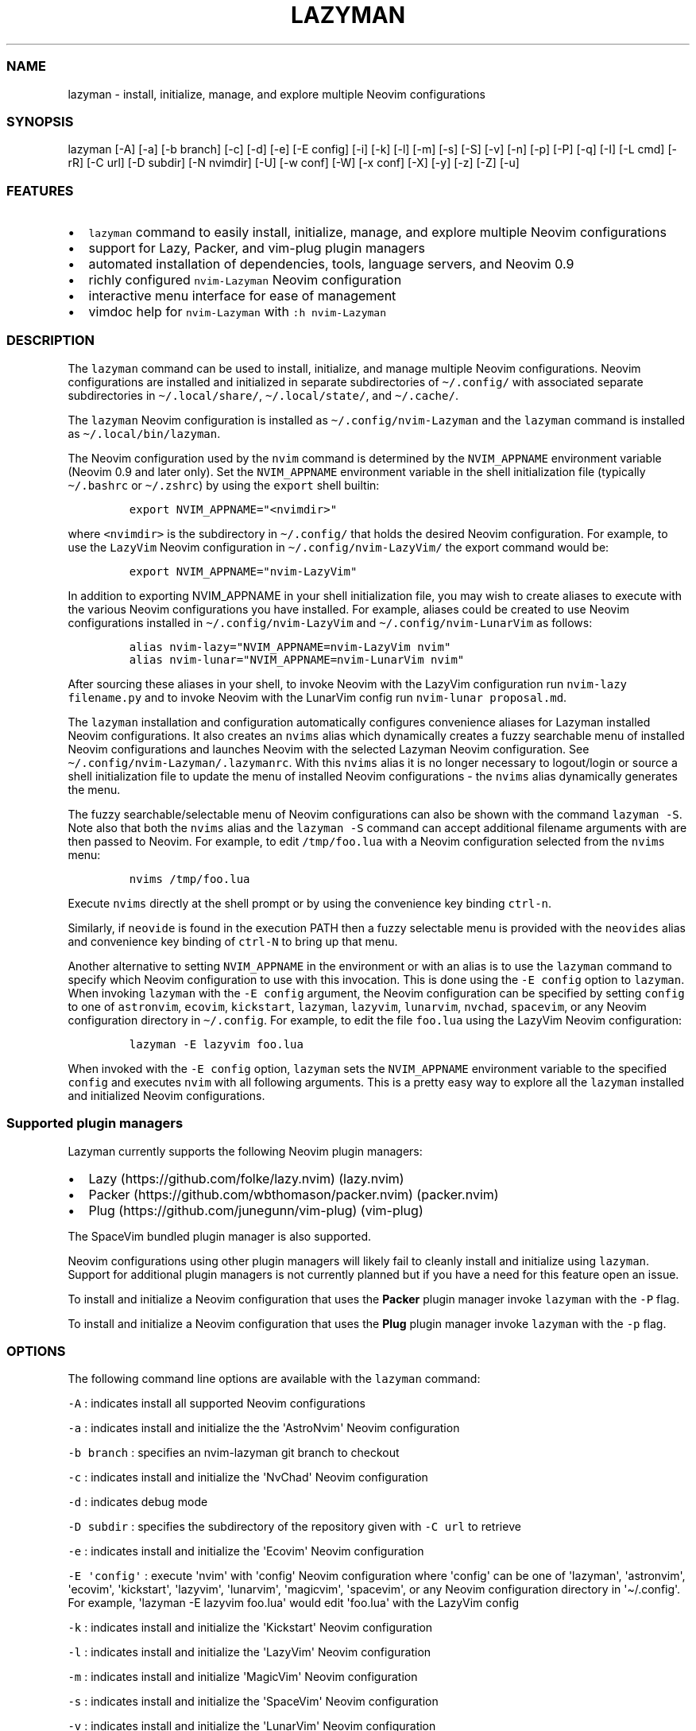 .\" Automatically generated by Pandoc 2.19.2
.\"
.\" Define V font for inline verbatim, using C font in formats
.\" that render this, and otherwise B font.
.ie "\f[CB]x\f[]"x" \{\
. ftr V B
. ftr VI BI
. ftr VB B
. ftr VBI BI
.\}
.el \{\
. ftr V CR
. ftr VI CI
. ftr VB CB
. ftr VBI CBI
.\}
.TH "LAZYMAN" "1" "March 13, 2023" "lazyman 1.0.2" "User Manual"
.hy
.SS NAME
.PP
lazyman - install, initialize, manage, and explore multiple Neovim
configurations
.SS SYNOPSIS
.PP
lazyman [-A] [-a] [-b branch] [-c] [-d] [-e] [-E config] [-i] [-k] [-l]
[-m] [-s] [-S] [-v] [-n] [-p] [-P] [-q] [-I] [-L cmd] [-rR] [-C url] [-D
subdir] [-N nvimdir] [-U] [-w conf] [-W] [-x conf] [-X] [-y] [-z] [-Z]
[-u]
.SS FEATURES
.IP \[bu] 2
\f[V]lazyman\f[R] command to easily install, initialize, manage, and
explore multiple Neovim configurations
.IP \[bu] 2
support for Lazy, Packer, and vim-plug plugin managers
.IP \[bu] 2
automated installation of dependencies, tools, language servers, and
Neovim 0.9
.IP \[bu] 2
richly configured \f[V]nvim-Lazyman\f[R] Neovim configuration
.IP \[bu] 2
interactive menu interface for ease of management
.IP \[bu] 2
vimdoc help for \f[V]nvim-Lazyman\f[R] with \f[V]:h nvim-Lazyman\f[R]
.SS DESCRIPTION
.PP
The \f[V]lazyman\f[R] command can be used to install, initialize, and
manage multiple Neovim configurations.
Neovim configurations are installed and initialized in separate
subdirectories of \f[V]\[ti]/.config/\f[R] with associated separate
subdirectories in \f[V]\[ti]/.local/share/\f[R],
\f[V]\[ti]/.local/state/\f[R], and \f[V]\[ti]/.cache/\f[R].
.PP
The \f[V]lazyman\f[R] Neovim configuration is installed as
\f[V]\[ti]/.config/nvim-Lazyman\f[R] and the \f[V]lazyman\f[R] command
is installed as \f[V]\[ti]/.local/bin/lazyman\f[R].
.PP
The Neovim configuration used by the \f[V]nvim\f[R] command is
determined by the \f[V]NVIM_APPNAME\f[R] environment variable (Neovim
0.9 and later only).
Set the \f[V]NVIM_APPNAME\f[R] environment variable in the shell
initialization file (typically \f[V]\[ti]/.bashrc\f[R] or
\f[V]\[ti]/.zshrc\f[R]) by using the \f[V]export\f[R] shell builtin:
.IP
.nf
\f[C]
export NVIM_APPNAME=\[dq]<nvimdir>\[dq]
\f[R]
.fi
.PP
where \f[V]<nvimdir>\f[R] is the subdirectory in
\f[V]\[ti]/.config/\f[R] that holds the desired Neovim configuration.
For example, to use the \f[V]LazyVim\f[R] Neovim configuration in
\f[V]\[ti]/.config/nvim-LazyVim/\f[R] the export command would be:
.IP
.nf
\f[C]
export NVIM_APPNAME=\[dq]nvim-LazyVim\[dq]
\f[R]
.fi
.PP
In addition to exporting NVIM_APPNAME in your shell initialization file,
you may wish to create aliases to execute with the various Neovim
configurations you have installed.
For example, aliases could be created to use Neovim configurations
installed in \f[V]\[ti]/.config/nvim-LazyVim\f[R] and
\f[V]\[ti]/.config/nvim-LunarVim\f[R] as follows:
.IP
.nf
\f[C]
alias nvim-lazy=\[dq]NVIM_APPNAME=nvim-LazyVim nvim\[dq]
alias nvim-lunar=\[dq]NVIM_APPNAME=nvim-LunarVim nvim\[dq]
\f[R]
.fi
.PP
After sourcing these aliases in your shell, to invoke Neovim with the
LazyVim configuration run \f[V]nvim-lazy filename.py\f[R] and to invoke
Neovim with the LunarVim config run \f[V]nvim-lunar proposal.md\f[R].
.PP
The \f[V]lazyman\f[R] installation and configuration automatically
configures convenience aliases for Lazyman installed Neovim
configurations.
It also creates an \f[V]nvims\f[R] alias which dynamically creates a
fuzzy searchable menu of installed Neovim configurations and launches
Neovim with the selected Lazyman Neovim configuration.
See \f[V]\[ti]/.config/nvim-Lazyman/.lazymanrc\f[R].
With this \f[V]nvims\f[R] alias it is no longer necessary to
logout/login or source a shell initialization file to update the menu of
installed Neovim configurations - the \f[V]nvims\f[R] alias dynamically
generates the menu.
.PP
The fuzzy searchable/selectable menu of Neovim configurations can also
be shown with the command \f[V]lazyman -S\f[R].
Note also that both the \f[V]nvims\f[R] alias and the
\f[V]lazyman -S\f[R] command can accept additional filename arguments
with are then passed to Neovim.
For example, to edit \f[V]/tmp/foo.lua\f[R] with a Neovim configuration
selected from the \f[V]nvims\f[R] menu:
.IP
.nf
\f[C]
nvims /tmp/foo.lua
\f[R]
.fi
.PP
Execute \f[V]nvims\f[R] directly at the shell prompt or by using the
convenience key binding \f[V]ctrl-n\f[R].
.PP
Similarly, if \f[V]neovide\f[R] is found in the execution PATH then a
fuzzy selectable menu is provided with the \f[V]neovides\f[R] alias and
convenience key binding of \f[V]ctrl-N\f[R] to bring up that menu.
.PP
Another alternative to setting \f[V]NVIM_APPNAME\f[R] in the environment
or with an alias is to use the \f[V]lazyman\f[R] command to specify
which Neovim configuration to use with this invocation.
This is done using the \f[V]-E config\f[R] option to \f[V]lazyman\f[R].
When invoking \f[V]lazyman\f[R] with the \f[V]-E config\f[R] argument,
the Neovim configuration can be specified by setting \f[V]config\f[R] to
one of \f[V]astronvim\f[R], \f[V]ecovim\f[R], \f[V]kickstart\f[R],
\f[V]lazyman\f[R], \f[V]lazyvim\f[R], \f[V]lunarvim\f[R],
\f[V]nvchad\f[R], \f[V]spacevim\f[R], or any Neovim configuration
directory in \f[V]\[ti]/.config\f[R].
For example, to edit the file \f[V]foo.lua\f[R] using the LazyVim Neovim
configuration:
.IP
.nf
\f[C]
lazyman -E lazyvim foo.lua
\f[R]
.fi
.PP
When invoked with the \f[V]-E config\f[R] option, \f[V]lazyman\f[R] sets
the \f[V]NVIM_APPNAME\f[R] environment variable to the specified
\f[V]config\f[R] and executes \f[V]nvim\f[R] with all following
arguments.
This is a pretty easy way to explore all the \f[V]lazyman\f[R] installed
and initialized Neovim configurations.
.SS Supported plugin managers
.PP
Lazyman currently supports the following Neovim plugin managers:
.IP \[bu] 2
Lazy (https://github.com/folke/lazy.nvim) (lazy.nvim)
.IP \[bu] 2
Packer (https://github.com/wbthomason/packer.nvim) (packer.nvim)
.IP \[bu] 2
Plug (https://github.com/junegunn/vim-plug) (vim-plug)
.PP
The SpaceVim bundled plugin manager is also supported.
.PP
Neovim configurations using other plugin managers will likely fail to
cleanly install and initialize using \f[V]lazyman\f[R].
Support for additional plugin managers is not currently planned but if
you have a need for this feature open an issue.
.PP
To install and initialize a Neovim configuration that uses the
\f[B]Packer\f[R] plugin manager invoke \f[V]lazyman\f[R] with the
\f[V]-P\f[R] flag.
.PP
To install and initialize a Neovim configuration that uses the
\f[B]Plug\f[R] plugin manager invoke \f[V]lazyman\f[R] with the
\f[V]-p\f[R] flag.
.SS OPTIONS
.PP
The following command line options are available with the
\f[V]lazyman\f[R] command:
.PP
\f[V]-A\f[R] : indicates install all supported Neovim configurations
.PP
\f[V]-a\f[R] : indicates install and initialize the the
\[aq]AstroNvim\[aq] Neovim configuration
.PP
\f[V]-b branch\f[R] : specifies an nvim-lazyman git branch to checkout
.PP
\f[V]-c\f[R] : indicates install and initialize the \[aq]NvChad\[aq]
Neovim configuration
.PP
\f[V]-d\f[R] : indicates debug mode
.PP
\f[V]-D subdir\f[R] : specifies the subdirectory of the repository given
with \f[V]-C url\f[R] to retrieve
.PP
\f[V]-e\f[R] : indicates install and initialize the \[aq]Ecovim\[aq]
Neovim configuration
.PP
\f[V]-E \[aq]config\[aq]\f[R] : execute \[aq]nvim\[aq] with
\[aq]config\[aq] Neovim configuration where \[aq]config\[aq] can be one
of \[aq]lazyman\[aq], \[aq]astronvim\[aq], \[aq]ecovim\[aq],
\[aq]kickstart\[aq], \[aq]lazyvim\[aq], \[aq]lunarvim\[aq],
\[aq]magicvim\[aq], \[aq]spacevim\[aq], or any Neovim configuration
directory in \[aq]\[ti]/.config\[aq].
For example, \[aq]lazyman -E lazyvim foo.lua\[aq] would edit
\[aq]foo.lua\[aq] with the LazyVim config
.PP
\f[V]-k\f[R] : indicates install and initialize the \[aq]Kickstart\[aq]
Neovim configuration
.PP
\f[V]-l\f[R] : indicates install and initialize the \[aq]LazyVim\[aq]
Neovim configuration
.PP
\f[V]-m\f[R] : indicates install and initialize \[aq]MagicVim\[aq]
Neovim configuration
.PP
\f[V]-s\f[R] : indicates install and initialize the \[aq]SpaceVim\[aq]
Neovim configuration
.PP
\f[V]-v\f[R] : indicates install and initialize the \[aq]LunarVim\[aq]
Neovim configuration
.PP
\f[V]-I\f[R] : indicates install language servers and tools for coding
diagnostics
.PP
\f[V]-L cmd\f[R] : specifies a Lazy command to run
.PP
\f[V]-n\f[R] : indicates dry run, don\[aq]t actually do anything, just
printf\[aq]s
.PP
\f[V]-P\f[R] : indicates use Packer rather than Lazy to initialize
.PP
\f[V]-p\f[R] : indicates use Plug rather than Lazy to initialize
.PP
\f[V]-q\f[R] : indicates quiet install
.PP
\f[V]-r\f[R] : indicates remove the previously installed configuration
.PP
\f[V]-R\f[R] : indicates remove previously installed configuration and
backups
.PP
\f[V]-C url\f[R] : specifies a URL to a Neovim configuration git
repository
.PP
\f[V]-N nvimdir\f[R] : specifies the folder name to use for the config
given by -C
.PP
\f[V]-U\f[R] : indicates update an existing configuration
.PP
\f[V]-w conf\f[R] : indicates install and initialize Extra
\[aq]conf\[aq] configuration.
\[aq]conf\[aq] can be one of: \[aq]Abstract\[aq], \[aq]Allaman\[aq],
\[aq]Fennel\[aq], \[aq]Nv\[aq], \[aq]NvPak\[aq], \[aq]Optixal\[aq],
\[aq]Plug\[aq], or \[aq]Heiker\[aq]
.PP
\f[V]-W\f[R] : indicates install and initialize all \[aq]Extra\[aq]
Neovim configurations
.PP
\f[V]-x conf\f[R] : indicates install and initialize nvim-starter
\[aq]conf\[aq] configuration.
\[aq]conf\[aq] can be one of: \[aq]Minimal\[aq], \[aq]StartBase\[aq],
\[aq]Opinion\[aq], \[aq]Lsp\[aq], \[aq]Mason\[aq], or \[aq]Modular\[aq]
.PP
\f[V]-X\f[R] : indicates install and initialize all \[aq]Starter\[aq]
Neovim configurations
.PP
\f[V]-y\f[R] : indicates do not prompt, answer \[aq]yes\[aq] to any
prompt
.PP
\f[V]-z\f[R] : indicates do not run nvim after initialization
.PP
\f[V]-Z\f[R] : indicates do not install Homebrew, Neovim, or any other
tools during initialization
.PP
\f[V]-u\f[R] : displays this usage message and exits
.PP
Commands act on \f[V]NVIM_APPNAME\f[R], override with \[aq]-N
nvimdir\[aq] or \[aq]-A\[aq]
.PP
Without arguments lazyman installs and initializes nvim-Lazyman or, if
initialized presents an interactive menu system.
.SS EXAMPLES
.PP
\f[V]lazyman\f[R] : installs and initializes the \f[V]Lazyman\f[R]
Neovim configuration in \f[V]$HOME/.config/nvim-Lazyman/\f[R].
If already initialized, \f[V]lazyman\f[R] presents an interactive menu
interface
.PP
\f[V]lazyman -a\f[R] : installs and initializes the \f[V]AstroNvim\f[R]
Neovim configuration in \f[V]$HOME/.config/nvim-AstroNvim/\f[R]
.PP
\f[V]lazyman -l\f[R] : installs and initializes the \f[V]LazyVim\f[R]
Neovim configuration in \f[V]$HOME/.config/nvim-LazyVim/\f[R]
.PP
\f[V]lazyman -A\f[R] : installs and initializes all supported Neovim
configurations
.PP
\f[V]lazyman -I\f[R] : installs language servers and tools for coding
diagnostics
.PP
\f[V]lazyman -L update\f[R] : runs the \f[V]:Lazy update\f[R] command in
the active Neovim configuration (combine with -N or -A to override)
.PP
\f[V]lazyman -U -N nvim-LazyVim\f[R] : updates the \f[V]LazyVim\f[R]
Neovim configuration in \f[V]$HOME/.config/nvim-LazyVim/\f[R]
.PP
\f[V]lazyman -A -U\f[R] : updates all installed supported Neovim
configurations
.PP
\f[V]lazyman -P -C https://github.com/Abstract-IDE/Abstract -N nvim-Abstract\f[R]
: installs and initializes the Packer based \[aq]Abstract\[aq] Neovim
configuration in \f[V]\[ti]/.config/nvim-Abstract\f[R]
.PP
\f[V]lazyman -R -N nvim-LazyVim\f[R] : removes the \f[V]LazyVim\f[R]
Neovim configuration in \f[V]$HOME/.config/nvim-LazyVim/\f[R], its data
files, cache, state, and all backups
.PP
Sometimes people place their Neovim configuration in a repository
subdirectory along with other configurations in a \f[V]dotfiles\f[R]
repo.
To retrieve only the Neovim configuration subdirectory in such a
repository, use the \f[V]-b branch\f[R] and \f[V]-D subdir\f[R]
arguments to \f[V]lazyman\f[R] along with \f[V]-C url\f[R] and
\f[V]-N nvimdir\f[R].
If no \f[V]-b branch\f[R] is provided then the default git branch is
assumed to be \f[V]master\f[R].
For example, to install and initialize the Neovim configuration hosted
at <https://github.com/alanRizzo/dot-files> in the subdirectory
\f[V]nvim\f[R] with default branch \f[V]main\f[R], place it in
\f[V]\[ti]/.config/nvim-AlanVim\f[R], and initialize it with Packer:
.IP
.nf
\f[C]
lazyman -b main -C https://github.com/alanRizzo/dot-files -D nvim -N nvim-AlanVim -P
\f[R]
.fi
.SS CONFIGURATION
.PP
In addition to the \f[V]lazyman\f[R] command, the Lazyman distribution
includes a richly preconfigured Neovim configuration in
\f[V]\[ti]/.config/nvim-Lazyman\f[R].
The Lazyman Neovim configuration includes a top-level configuration
file, \f[V]\[ti]/.config/nvim-Lazyman/lua/configuration.lua\f[R].
This file can be use to enable, disable, and configure
\f[V]nvim-Lazyman\f[R] components.
For example, here is where you would configure whether
\f[V]neo-tree\f[R] or \f[V]nvim-tree\f[R] is enabled as a file explorer.
Or, disable the \f[V]tabline\f[R], disable the \f[V]statusline\f[R], set
the \f[V]colorscheme\f[R], \f[V]theme\f[R], and theme style.
The \f[V]configuration.lua\f[R] file is intended to serve as a quick and
easy way to re-configure the \f[V]nvim-Lazyman\f[R] Neovim configuration
but you can still dig down into the \f[V]options.lua\f[R],
\f[V]keymaps.lua\f[R], \f[V]autocmds.lua\f[R] and more.
.SS Configuration sections
.PP
The \f[V]lua/configuration.lua\f[R] configuration file contains the
following sections with settings briefly described here:
.SS Theme configuration
.PP
The \f[V]nvim-Lazyman\f[R] Neovim configuration includes pre-configured
support for several themes including support for statusline and tabline
theme coordination.
The active theme and colorscheme is selected in
\f[V]configuration.lua\f[R] by setting \f[V]conf.theme\f[R].
For themes that support different styles, the theme style is selected by
setting \f[V]conf.theme_style\f[R].
Theme transparency can be enabled with
\f[V]conf.enable_transparent\f[R].
For example, to use the \f[V]kanagawa\f[R] theme with \f[V]dragon\f[R]
style and transparency disabled, set:
.IP
.nf
\f[C]
conf.theme = \[dq]kanagawa\[dq]
conf.theme_style = \[dq]dragon\[dq]
conf.enable_transparent = false
\f[R]
.fi
.SS Supported themes
.IP \[bu] 2
catppuccin (https://github.com/catppuccin/nvim.git)
.IP \[bu] 2
dracula (https://github.com/Mofiqul/dracula.nvim)
.IP \[bu] 2
everforest (https://github.com/neanias/everforest-nvim.git)
.IP \[bu] 2
kanagawa (https://github.com/rebelot/kanagawa.nvim.git)
.IP \[bu] 2
nightfox (https://github.com/EdenEast/nightfox.nvim.git)
.IP \[bu] 2
monokai-pro (https://github.com/loctvl842/monokai-pro.nvim)
.IP \[bu] 2
onedarkpro (https://github.com/olimorris/onedarkpro.nvim.git)
.IP \[bu] 2
tokyonight (https://github.com/folke/tokyonight.nvim.git)
.IP \[bu] 2
tundra (https://github.com/sam4llis/nvim-tundra.git)
.PP
A configuration file for each theme is in \f[V]lua/themes/\f[R] and
lualine theme configuration for each theme and its styles in
\f[V]lua/themes/lualine\f[R].
.PP
Use \f[V]<F8>\f[R] to step through themes.
.PP
Available styles are:
.IP \[bu] 2
kanagawa
.RS 2
.IP \[bu] 2
wave
.IP \[bu] 2
dragon
.IP \[bu] 2
lotus
.RE
.IP \[bu] 2
tokyonight
.RS 2
.IP \[bu] 2
night
.IP \[bu] 2
storm
.IP \[bu] 2
day
.IP \[bu] 2
moon
.RE
.IP \[bu] 2
onedarkpro
.RS 2
.IP \[bu] 2
onedark
.IP \[bu] 2
onelight
.IP \[bu] 2
onedark_vivid
.IP \[bu] 2
onedark_dark
.RE
.IP \[bu] 2
catppuccin
.RS 2
.IP \[bu] 2
latte
.IP \[bu] 2
frappe
.IP \[bu] 2
macchiato
.IP \[bu] 2
mocha
.IP \[bu] 2
custom
.RE
.IP \[bu] 2
dracula
.RS 2
.IP \[bu] 2
blood
.IP \[bu] 2
magic
.IP \[bu] 2
soft
.IP \[bu] 2
default
.RE
.IP \[bu] 2
nightfox
.RS 2
.IP \[bu] 2
carbonfox
.IP \[bu] 2
dawnfox
.IP \[bu] 2
dayfox
.IP \[bu] 2
duskfox
.IP \[bu] 2
nightfox
.IP \[bu] 2
nordfox
.IP \[bu] 2
terafox
.RE
.IP \[bu] 2
monokai-pro
.RS 2
.IP \[bu] 2
classic
.IP \[bu] 2
octagon
.IP \[bu] 2
pro
.IP \[bu] 2
machine
.IP \[bu] 2
ristretto
.IP \[bu] 2
spectrum
.RE
.SS Plugin configuration
.PP
Several Neovim plugins in the \f[V]nvim-Lazyman\f[R] configuration can
be optionally installed or replaced by another plugin with similar
functionality.
The plugins that are configurable in this way in
\f[V]configuration.lua\f[R] are briefly described below along with their
default settings:
.IP \[bu] 2
Neovim session manager to use, either persistence or possession
.RS 2
.IP \[bu] 2
\f[V]conf.session_manager = \[dq]possession\[dq]\f[R]
.RE
.IP \[bu] 2
Neo-tree or nvim-tree, false will enable nvim-tree
.RS 2
.IP \[bu] 2
\f[V]conf.enable_neotree = true\f[R]
.RE
.IP \[bu] 2
Replace the UI for messages, cmdline and the popupmenu
.RS 2
.IP \[bu] 2
\f[V]conf.enable_noice = true\f[R]
.RE
.IP \[bu] 2
Enable ChatGPT (set \f[V]OPENAI_API_KEY\f[R] environment variable)
.RS 2
.IP \[bu] 2
\f[V]conf.enable_chatgpt = false\f[R]
.RE
.IP \[bu] 2
Enable the newer rainbow treesitter delimiter highlighting
.RS 2
.IP \[bu] 2
\f[V]conf.enable_rainbow2 = true\f[R]
.RE
.IP \[bu] 2
Enable the wilder plugin
.RS 2
.IP \[bu] 2
\f[V]conf.enable_wilder = false\f[R]
.RE
.IP \[bu] 2
The statusline (lualine) and tabline can each be enabled or disabled
.RS 2
.IP \[bu] 2
\f[V]conf.disable_statusline = false\f[R]
.IP \[bu] 2
\f[V]conf.enable_tabline = true\f[R]
.RE
.IP \[bu] 2
The winbar with location
.RS 2
.IP \[bu] 2
\f[V]conf.enable_winbar = false\f[R]
.RE
.IP \[bu] 2
Enable the rebelot/terminal.nvim terminal plugin
.RS 2
.IP \[bu] 2
\f[V]conf.enable_terminal = true\f[R]
.RE
.IP \[bu] 2
Enable playing games inside Neovim!
.RS 2
.IP \[bu] 2
\f[V]conf.enable_games = true\f[R]
.RE
.IP \[bu] 2
Enable the Alpha dashboard
.RS 2
.IP \[bu] 2
\f[V]conf.enable_alpha = true\f[R]
.RE
.IP \[bu] 2
Enable the Neovim bookmarks plugin
(<https://github.com/ldelossa/nvim-ide>)
.RS 2
.IP \[bu] 2
\f[V]conf.enable_bookmarks = false\f[R]
.RE
.IP \[bu] 2
Enable the Neovim IDE plugin (<https://github.com/ldelossa/nvim-ide>)
.RS 2
.IP \[bu] 2
\f[V]conf.enable_ide = false\f[R]
.RE
.IP \[bu] 2
Enable Navigator
.RS 2
.IP \[bu] 2
\f[V]conf.enable_navigator = true\f[R]
.RE
.IP \[bu] 2
Enable Project manager
.RS 2
.IP \[bu] 2
\f[V]conf.enable_project = true\f[R]
.RE
.IP \[bu] 2
Enable smooth scrolling with the neoscroll plugin
.RS 2
.IP \[bu] 2
\f[V]conf.enable_smooth_scrolling = true\f[R]
.RE
.IP \[bu] 2
Enable window picker
.RS 2
.IP \[bu] 2
\f[V]conf.enable_picker = true\f[R]
.RE
.IP \[bu] 2
Show diagnostics, can be one of \[dq]none\[dq], \[dq]icons\[dq],
\[dq]popup\[dq].
Default is \[dq]popup\[dq]
.RS 2
.IP \[bu] 2
\f[V]conf.show_diagnostics = \[dq]icons\[dq]\f[R]
.RE
.PP
Additional plugin configuration and options are available in
\f[V]configuration.lua\f[R].
.SS Lazyman Neovim Terminal
.PP
If \f[V]configuration.lua\f[R] has the Neovim Terminal enabled with
\f[V]conf.enable_terminal = true\f[R] then the \f[V]Lazyman\f[R] Neovim
configuration includes Neovim Terminal management via
terminal.nvim (https://github.com/rebelot/terminal.nvim).
This Neovim terminal is preconfigured for execution of the
\f[V]lazyman\f[R] command.
A shortcut key binding to execute \f[V]lazyman\f[R] in a Neovim terminal
has also been provided: (\f[V]<leader>lm\f[R]).
While in Neovim with the default \f[V]nvim-Lazyman\f[R] configuration,
pressing \f[V],lm\f[R] will execute the \f[V]lazyman\f[R] command in a
Neovim floating terminal window.
Alternately, executing the Neovim command \f[V]:Lazyman\f[R] will also
bring up the \f[V]lazyman\f[R] command in a Neovim terminal.
.PP
To use the Neovim Terminal in interactive mode allowing input to the
\f[V]lazyman\f[R] prompt, while in the Neovim Terminal enter Insert mode
by typing \[aq]i\[aq] or \[aq]a\[aq].
.PP
If Asciiville (https://github.com/doctorfree/Asciiville) is installed,
pressing \f[V],A\f[R] or executing the \f[V]:Asciiville\f[R] Neovim
command will execute the \f[V]asciiville\f[R] command in a Neovim
floating terminal window.
.PP
If the \f[V]htop\f[R] command is available, \f[V]:Htop\f[R] will execute
the \f[V]htop\f[R] system monitor in a floating Neovim terminal window.
.PP
This preconfigured Neovim terminal capability is only available in the
\f[V]Lazyman\f[R] Neovim configuration and not in the other configs.
.SS AUTHORS
.PP
Written by Ronald Record \f[V]github\[at]ronrecord.com\f[R]
.SS LICENSING
.PP
LAZYMAN is distributed under an Open Source license.
See the file LICENSE in the LAZYMAN source distribution for information
on terms & conditions for accessing and otherwise using LAZYMAN and for
a DISCLAIMER OF ALL WARRANTIES.
.SS BUGS
.PP
Submit bug reports online at:
.PP
<https://github.com/doctorfree/nvim-lazyman/issues>
.PP
Full documentation and sources at:
.PP
<https://github.com/doctorfree/nvim-lazyman>
